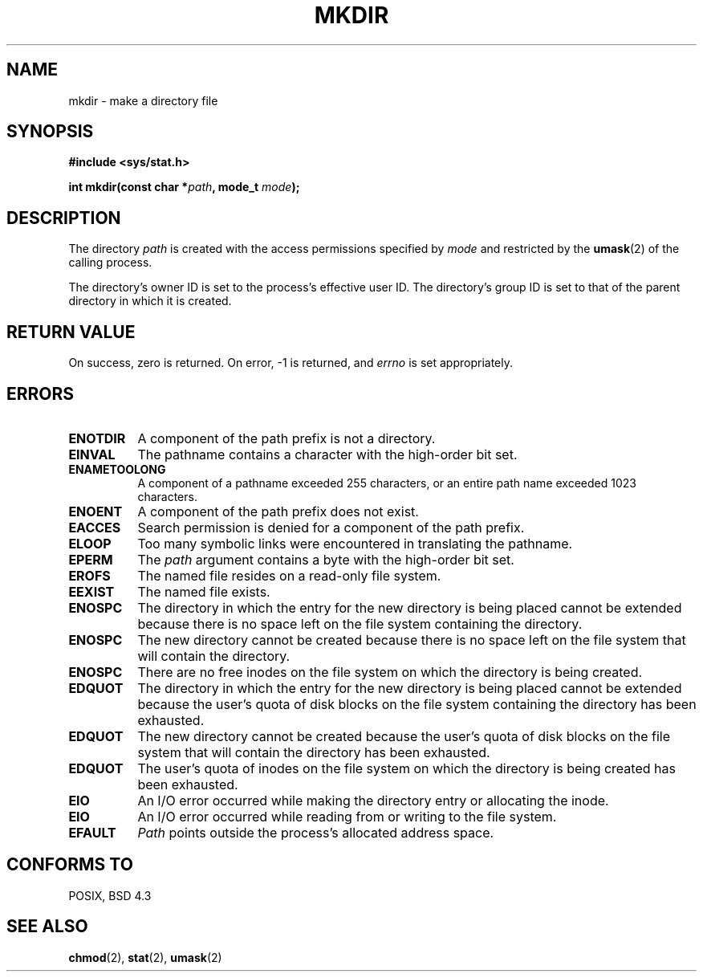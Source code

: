 .\" Copyright (c) 1983, 1991 The Regents of the University of California.
.\" All rights reserved.
.\"
.\" Redistribution and use in source and binary forms, with or without
.\" modification, are permitted provided that the following conditions
.\" are met:
.\" 1. Redistributions of source code must retain the above copyright
.\"    notice, this list of conditions and the following disclaimer.
.\" 2. Redistributions in binary form must reproduce the above copyright
.\"    notice, this list of conditions and the following disclaimer in the
.\"    documentation and/or other materials provided with the distribution.
.\" 3. All advertising materials mentioning features or use of this software
.\"    must display the following acknowledgement:
.\"	This product includes software developed by the University of
.\"	California, Berkeley and its contributors.
.\" 4. Neither the name of the University nor the names of its contributors
.\"    may be used to endorse or promote products derived from this software
.\"    without specific prior written permission.
.\"
.\" THIS SOFTWARE IS PROVIDED BY THE REGENTS AND CONTRIBUTORS ``AS IS'' AND
.\" ANY EXPRESS OR IMPLIED WARRANTIES, INCLUDING, BUT NOT LIMITED TO, THE
.\" IMPLIED WARRANTIES OF MERCHANTABILITY AND FITNESS FOR A PARTICULAR PURPOSE
.\" ARE DISCLAIMED.  IN NO EVENT SHALL THE REGENTS OR CONTRIBUTORS BE LIABLE
.\" FOR ANY DIRECT, INDIRECT, INCIDENTAL, SPECIAL, EXEMPLARY, OR CONSEQUENTIAL
.\" DAMAGES (INCLUDING, BUT NOT LIMITED TO, PROCUREMENT OF SUBSTITUTE GOODS
.\" OR SERVICES; LOSS OF USE, DATA, OR PROFITS; OR BUSINESS INTERRUPTION)
.\" HOWEVER CAUSED AND ON ANY THEORY OF LIABILITY, WHETHER IN CONTRACT, STRICT
.\" LIABILITY, OR TORT (INCLUDING NEGLIGENCE OR OTHERWISE) ARISING IN ANY WAY
.\" OUT OF THE USE OF THIS SOFTWARE, EVEN IF ADVISED OF THE POSSIBILITY OF
.\" SUCH DAMAGE.
.\"
.\"     @(#)mkdir.2	6.7 (Berkeley) 3/10/91
.\"
.\" Modified Fri Jul 23 22:25:11 1993 by Rik Faith (faith@cs.unc.edu)
.\"
.TH MKDIR 2 "23 July 1993" "BSD Man Page" "Linux Programmer's Manual"
.SH NAME
mkdir \- make a directory file
.SH SYNOPSIS
.B #include <sys/stat.h>
.sp
.BI "int mkdir(const char *" path ", mode_t " mode );
.SH DESCRIPTION
The directory
.I path
is created with the access permissions specified by
.I mode
and restricted by the
.BR umask (2)
of the calling process.

The directory's owner ID is set to the process's effective user ID.  The
directory's group ID is set to that of the parent directory in which it is
created.
.SH "RETURN VALUE"
On success, zero is returned.  On error, \-1 is returned, and
.I errno
is set appropriately.
.SH ERRORS
.TP 0.8i
.B ENOTDIR
A component of the path prefix is not a directory.
.TP
.B EINVAL
The pathname contains a character with the high-order bit set.
.TP
.B ENAMETOOLONG
A component of a pathname exceeded 255 characters, or an
entire path name exceeded 1023 characters.
.TP
.B ENOENT
A component of the path prefix does not exist.
.TP
.B EACCES
Search permission is denied for a component of the path prefix.
.TP
.B ELOOP
Too many symbolic links were encountered in translating the pathname.
.TP
.B EPERM
The
.I path
argument contains a byte with the high-order bit set.
.TP
.B EROFS
The named file resides on a read-only file system.
.TP
.B EEXIST
The named file exists.
.TP
.B ENOSPC
The directory in which the entry for the new directory is being
placed cannot be extended because there is no space left on the file system
containing the directory.
.TP
.B ENOSPC
The new directory cannot be created because there is no space
left on the file system that will contain the directory.
.TP
.B ENOSPC
There are no free inodes on the file system on which the directory
is being created.
.TP
.B EDQUOT
The directory in which the entry for the new directory is being
placed cannot be extended because the user's quota of disk blocks on the
file system containing the directory has been exhausted.
.TP
.B EDQUOT
The new directory cannot be created because the user's quota of disk
blocks on the file system that will contain the directory has been
exhausted.
.TP
.B EDQUOT
The user's quota of inodes on the file system on which the directory
is being created has been exhausted.
.TP
.B EIO
An I/O error occurred while making the directory entry or allocating
the inode.
.TP
.B EIO
An I/O error occurred while reading from or writing to the file
system.
.TP
.B EFAULT
.I Path
points outside the process's allocated address space.
.SH "CONFORMS TO"
POSIX, BSD 4.3
.SH "SEE ALSO"
.BR chmod "(2), " stat "(2), " umask (2)
